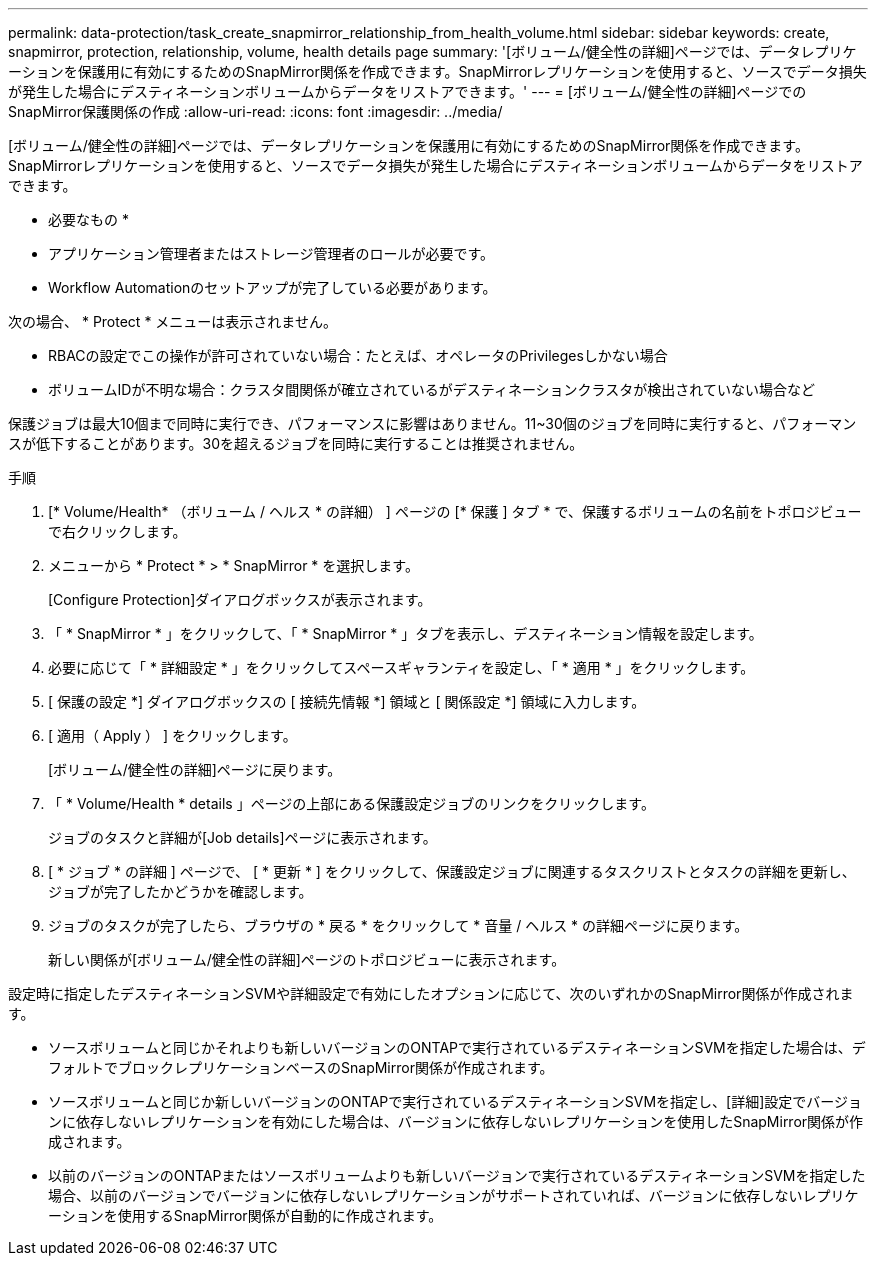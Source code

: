 ---
permalink: data-protection/task_create_snapmirror_relationship_from_health_volume.html 
sidebar: sidebar 
keywords: create, snapmirror, protection, relationship,  volume, health details page 
summary: '[ボリューム/健全性の詳細]ページでは、データレプリケーションを保護用に有効にするためのSnapMirror関係を作成できます。SnapMirrorレプリケーションを使用すると、ソースでデータ損失が発生した場合にデスティネーションボリュームからデータをリストアできます。' 
---
= [ボリューム/健全性の詳細]ページでのSnapMirror保護関係の作成
:allow-uri-read: 
:icons: font
:imagesdir: ../media/


[role="lead"]
[ボリューム/健全性の詳細]ページでは、データレプリケーションを保護用に有効にするためのSnapMirror関係を作成できます。SnapMirrorレプリケーションを使用すると、ソースでデータ損失が発生した場合にデスティネーションボリュームからデータをリストアできます。

* 必要なもの *

* アプリケーション管理者またはストレージ管理者のロールが必要です。
* Workflow Automationのセットアップが完了している必要があります。


次の場合、 * Protect * メニューは表示されません。

* RBACの設定でこの操作が許可されていない場合：たとえば、オペレータのPrivilegesしかない場合
* ボリュームIDが不明な場合：クラスタ間関係が確立されているがデスティネーションクラスタが検出されていない場合など


保護ジョブは最大10個まで同時に実行でき、パフォーマンスに影響はありません。11~30個のジョブを同時に実行すると、パフォーマンスが低下することがあります。30を超えるジョブを同時に実行することは推奨されません。

.手順
. [* Volume/Health* （ボリューム / ヘルス * の詳細） ] ページの [* 保護 ] タブ * で、保護するボリュームの名前をトポロジビューで右クリックします。
. メニューから * Protect * > * SnapMirror * を選択します。
+
[Configure Protection]ダイアログボックスが表示されます。

. 「 * SnapMirror * 」をクリックして、「 * SnapMirror * 」タブを表示し、デスティネーション情報を設定します。
. 必要に応じて「 * 詳細設定 * 」をクリックしてスペースギャランティを設定し、「 * 適用 * 」をクリックします。
. [ 保護の設定 *] ダイアログボックスの [ 接続先情報 *] 領域と [ 関係設定 *] 領域に入力します。
. [ 適用（ Apply ） ] をクリックします。
+
[ボリューム/健全性の詳細]ページに戻ります。

. 「 * Volume/Health * details 」ページの上部にある保護設定ジョブのリンクをクリックします。
+
ジョブのタスクと詳細が[Job details]ページに表示されます。

. [ * ジョブ * の詳細 ] ページで、 [ * 更新 * ] をクリックして、保護設定ジョブに関連するタスクリストとタスクの詳細を更新し、ジョブが完了したかどうかを確認します。
. ジョブのタスクが完了したら、ブラウザの * 戻る * をクリックして * 音量 / ヘルス * の詳細ページに戻ります。
+
新しい関係が[ボリューム/健全性の詳細]ページのトポロジビューに表示されます。



設定時に指定したデスティネーションSVMや詳細設定で有効にしたオプションに応じて、次のいずれかのSnapMirror関係が作成されます。

* ソースボリュームと同じかそれよりも新しいバージョンのONTAPで実行されているデスティネーションSVMを指定した場合は、デフォルトでブロックレプリケーションベースのSnapMirror関係が作成されます。
* ソースボリュームと同じか新しいバージョンのONTAPで実行されているデスティネーションSVMを指定し、[詳細]設定でバージョンに依存しないレプリケーションを有効にした場合は、バージョンに依存しないレプリケーションを使用したSnapMirror関係が作成されます。
* 以前のバージョンのONTAPまたはソースボリュームよりも新しいバージョンで実行されているデスティネーションSVMを指定した場合、以前のバージョンでバージョンに依存しないレプリケーションがサポートされていれば、バージョンに依存しないレプリケーションを使用するSnapMirror関係が自動的に作成されます。

